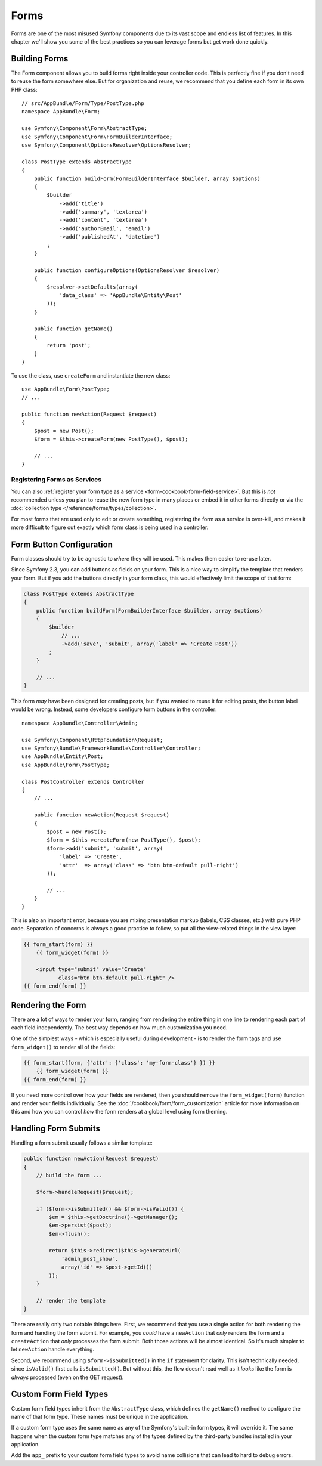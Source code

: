 Forms
=====

Forms are one of the most misused Symfony components due to its vast scope and
endless list of features. In this chapter we'll show you some of the best
practices so you can leverage forms but get work done quickly.

Building Forms
--------------

.. best-practice::

    Define your forms as PHP classes.

The Form component allows you to build forms right inside your controller
code. This is perfectly fine if you don't need to reuse the form somewhere else.
But for organization and reuse, we recommend that you define each
form in its own PHP class::

    // src/AppBundle/Form/Type/PostType.php
    namespace AppBundle\Form;

    use Symfony\Component\Form\AbstractType;
    use Symfony\Component\Form\FormBuilderInterface;
    use Symfony\Component\OptionsResolver\OptionsResolver;

    class PostType extends AbstractType
    {
        public function buildForm(FormBuilderInterface $builder, array $options)
        {
            $builder
                ->add('title')
                ->add('summary', 'textarea')
                ->add('content', 'textarea')
                ->add('authorEmail', 'email')
                ->add('publishedAt', 'datetime')
            ;
        }

        public function configureOptions(OptionsResolver $resolver)
        {
            $resolver->setDefaults(array(
                'data_class' => 'AppBundle\Entity\Post'
            ));
        }

        public function getName()
        {
            return 'post';
        }
    }

To use the class, use ``createForm`` and instantiate the new class::

    use AppBundle\Form\PostType;
    // ...

    public function newAction(Request $request)
    {
        $post = new Post();
        $form = $this->createForm(new PostType(), $post);

        // ...
    }

Registering Forms as Services
~~~~~~~~~~~~~~~~~~~~~~~~~~~~~

You can also
:ref:`register your form type as a service <form-cookbook-form-field-service>`.
But this is *not* recommended unless you plan to reuse the new form type in many
places or embed it in other forms directly or via the
:doc:`collection type </reference/forms/types/collection>`.

For most forms that are used only to edit or create something, registering
the form as a service is over-kill, and makes it more difficult to figure
out exactly which form class is being used in a controller.

Form Button Configuration
-------------------------

Form classes should try to be agnostic to *where* they will be used. This
makes them easier to re-use later.

.. best-practice::

    Add buttons in the templates, not in the form classes or the controllers.

Since Symfony 2.3, you can add buttons as fields on your form. This is a nice
way to simplify the template that renders your form. But if you add the buttons
directly in your form class, this would effectively limit the scope of that form:

.. code-block:: php

    class PostType extends AbstractType
    {
        public function buildForm(FormBuilderInterface $builder, array $options)
        {
            $builder
                // ...
                ->add('save', 'submit', array('label' => 'Create Post'))
            ;
        }

        // ...
    }

This form *may* have been designed for creating posts, but if you wanted
to reuse it for editing posts, the button label would be wrong. Instead,
some developers configure form buttons in the controller::

    namespace AppBundle\Controller\Admin;

    use Symfony\Component\HttpFoundation\Request;
    use Symfony\Bundle\FrameworkBundle\Controller\Controller;
    use AppBundle\Entity\Post;
    use AppBundle\Form\PostType;

    class PostController extends Controller
    {
        // ...

        public function newAction(Request $request)
        {
            $post = new Post();
            $form = $this->createForm(new PostType(), $post);
            $form->add('submit', 'submit', array(
                'label' => 'Create',
                'attr'  => array('class' => 'btn btn-default pull-right')
            ));

            // ...
        }
    }

This is also an important error, because you are mixing presentation markup
(labels, CSS classes, etc.) with pure PHP code. Separation of concerns is
always a good practice to follow, so put all the view-related things in the
view layer:

.. code-block:: html+jinja

    {{ form_start(form) }}
        {{ form_widget(form) }}

        <input type="submit" value="Create"
               class="btn btn-default pull-right" />
    {{ form_end(form) }}

Rendering the Form
------------------

There are a lot of ways to render your form, ranging from rendering the entire
thing in one line to rendering each part of each field independently. The
best way depends on how much customization you need.

One of the simplest ways - which is especially useful during development -
is to render the form tags and use ``form_widget()`` to render all of the
fields:

.. code-block:: html+jinja

    {{ form_start(form, {'attr': {'class': 'my-form-class'} }) }}
        {{ form_widget(form) }}
    {{ form_end(form) }}

If you need more control over how your fields are rendered, then you should
remove the ``form_widget(form)`` function and render your fields individually.
See the :doc:`/cookbook/form/form_customization` article for more information
on this and how you can control *how* the form renders at a global level
using form theming.

Handling Form Submits
---------------------

Handling a form submit usually follows a similar template:

.. code-block:: php

    public function newAction(Request $request)
    {
        // build the form ...

        $form->handleRequest($request);

        if ($form->isSubmitted() && $form->isValid()) {
            $em = $this->getDoctrine()->getManager();
            $em->persist($post);
            $em->flush();

            return $this->redirect($this->generateUrl(
                'admin_post_show',
                array('id' => $post->getId())
            ));
        }

        // render the template
    }

There are really only two notable things here. First, we recommend that you
use a single action for both rendering the form and handling the form submit.
For example, you *could* have a ``newAction`` that *only* renders the form
and a ``createAction`` that *only* processes the form submit. Both those
actions will be almost identical. So it's much simpler to let ``newAction``
handle everything.

Second, we recommend using ``$form->isSubmitted()`` in the ``if`` statement
for clarity. This isn't technically needed, since ``isValid()`` first calls
``isSubmitted()``. But without this, the flow doesn't read well as it *looks*
like the form is *always* processed (even on the GET request).

Custom Form Field Types
-----------------------

.. best-practice::

    Add the ``app_`` prefix to your custom form field types to avoid collisions.

Custom form field types inherit from the ``AbstractType`` class, which defines the
``getName()`` method to configure the name of that form type. These names must
be unique in the application.

If a custom form type uses the same name as any of the Symfony's built-in form
types, it will override it. The same happens when the custom form type matches
any of the types defined by the third-party bundles installed in your application.

Add the ``app_`` prefix to your custom form field types to avoid name collisions
that can lead to hard to debug errors.
